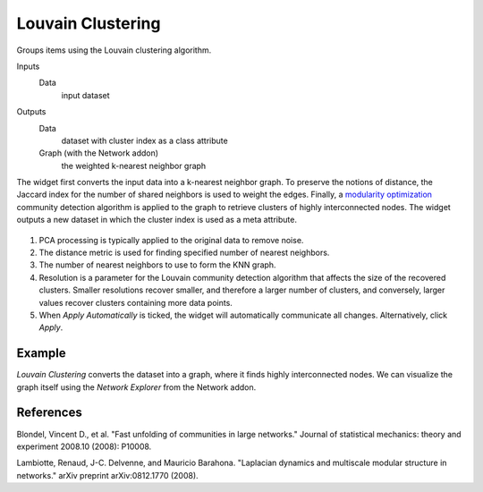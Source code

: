 Louvain Clustering
==================

Groups items using the Louvain clustering algorithm.

Inputs
    Data
        input dataset

Outputs
    Data
        dataset with cluster index as a class attribute
    Graph (with the Network addon)
		the weighted k-nearest neighbor graph


The widget first converts the input data into a k-nearest neighbor graph. To preserve the notions of distance, the Jaccard index for the number of shared neighbors is used to weight the edges. Finally, a `modularity optimization <https://en.wikipedia.org/wiki/Louvain_Modularity>`_ community detection algorithm is applied to the graph to retrieve clusters of highly interconnected nodes. The widget outputs a new dataset in which the cluster index is used as a meta attribute.


.. figure:: images/Louvain-stamped.png

1. PCA processing is typically applied to the original data to remove noise.
2. The distance metric is used for finding specified number of nearest
   neighbors.
3. The number of nearest neighbors to use to form the KNN graph.
4. Resolution is a parameter for the Louvain community detection algorithm that
   affects the size of the recovered clusters. Smaller resolutions recover
   smaller, and therefore a larger number of clusters, and conversely, larger
   values recover clusters containing more data points.
5. When *Apply Automatically* is ticked, the widget will automatically
   communicate all changes. Alternatively, click *Apply*.

Example
-------

*Louvain Clustering* converts the dataset into a graph, where it finds highly interconnected nodes. We can visualize the graph itself using the *Network Explorer* from the Network addon.

.. figure:: images/Louvain-Example.png

References
----------

Blondel, Vincent D., et al. "Fast unfolding of communities in large networks." Journal of statistical mechanics: theory and experiment 2008.10 (2008): P10008.

Lambiotte, Renaud, J-C. Delvenne, and Mauricio Barahona. "Laplacian dynamics and multiscale modular structure in networks." arXiv preprint arXiv:0812.1770 (2008).
